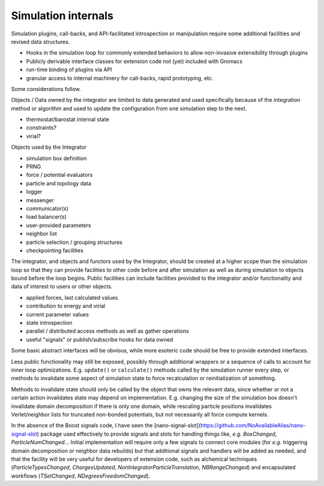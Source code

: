 ====================
Simulation internals
====================

Simulation plugins, call-backs, and API-facilitated introspection or manipulation
require some additional facilities and revised data structures.

* Hooks in the simulation loop for commonly extended behaviors to allow non-invasive extensibility through plugins
* Publicly derivable interface classes for extension code not (yet) included with Gromacs
* run-time binding of plugins via API
* granular access to internal machinery for call-backs, rapid prototyping, etc.

Some considerations follow.

Objects / Data owned by the integrator are limited to data
generated and used specifically because of the integration
method or algorithm and used to update the configuration
from one simulation step to the next.

* thermostat/barostat internal state
* constraints?
* virial?

Objects used by the Integrator

* simulation box definition
* PRNG
* force / potential evaluators
* particle and topology data
* logger
* messenger
* communicator(s)
* load balancer(s)
* user-provided parameters
* neighbor list
* particle selection / grouping structures
* checkpointing facilities

The integrator, and objects and functors used by the Integrator, should be created
at a higher scope than the simulation loop so that they can
provide facilities to other code before and after simulation
as well as during simulation to objects bound before the loop
begins. Public facilities can include facilities provided to the
integrator and/or functionality and data of interest to users
or other objects.

* applied forces, last calculated values
* contribution to energy and virial
* current parameter values
* state introspection
* parallel / distributed access methods as well as gather operations
* useful "signals" or publish/subscribe hooks for data owned

Some basic abstract interfaces will be obvious, while more
esoteric code should be free to provide extended interfaces.

Less public functionality may still be exposed, possibly through
additional wrappers or a sequence of calls to account for inner loop
optimizations. E.g. ``update()`` or ``calculate()`` methods called by
the simulation runner every step, or methods to invalidate some
aspect of simulation state to force recalculation or reinitialization
of something.

Methods to invalidate state should only be called by the object that
owns the relevant data, since whether or not a certain action invalidates
state may depend on implementation. E.g. changing the size of the simulation
box doesn't invalidate domain decomposition if there is only one domain,
while rescaling particle positions invalidates Verlet/neighbor lists for
truncated non-bonded potentials, but not necessarily all force compute
kernels.

In the absence of the Boost signals code, I have seen the
[nano-signal-slot](https://github.com/NoAvailableAlias/nano-signal-slot) package used effectively
to provide signals and slots for handling things like, *e.g.*
`BoxChanged`, `ParticleNumChanged`...
Initial implementation will require only a few signals to connect core modules
(for *e.g.* triggering domain decomposition or neighbor data rebuilds)
but that additional signals and handlers will be added as needed,
and that the facility will be very useful for
developers of extension code, such as alchemical techniques (`ParticleTypesChanged`,
`ChargesUpdated`, `NonIntegratorParticleTranslation`, `NBRangeChanged`) and
encapsulated workflows (`TSetChanged`, `NDegreesFreedomChanged`).
